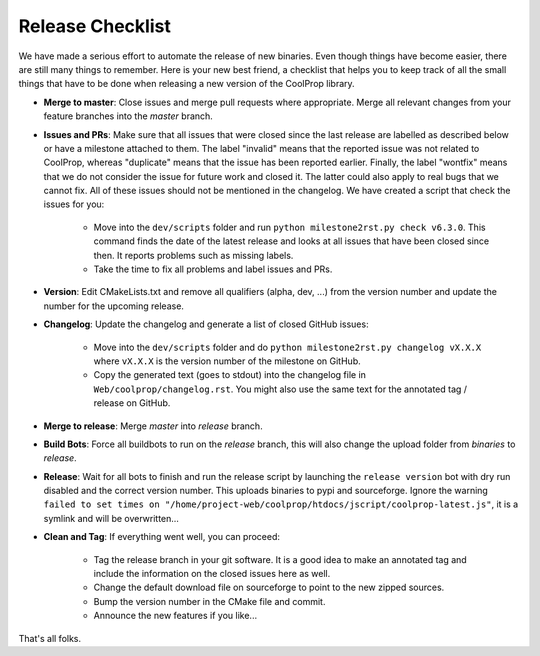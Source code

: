 .. _release:

******************
Release Checklist
******************

We have made a serious effort to automate the release of new binaries. Even
though things have become easier, there are still many things to remember.
Here is your new best friend, a checklist that helps you to keep track of
all the small things that have to be done when releasing a new version of
the CoolProp library. 

* **Merge to master**: Close issues and merge pull requests where
  appropriate. Merge all relevant changes from your feature branches into
  the *master* branch.
* **Issues and PRs**: Make sure that all issues that were closed since the last
  release are labelled as described below or have a milestone attached to
  them. The label "invalid" means that the reported
  issue was not related to CoolProp, whereas "duplicate" means that the
  issue has been reported earlier. Finally, the label "wontfix" means that
  we do not consider the issue for future work and closed it. The latter
  could also apply to real bugs that we cannot fix. All of these issues
  should not be mentioned in the changelog. We have created a script that
  check the issues for you: 
  
    - Move into the ``dev/scripts`` folder and run
      ``python milestone2rst.py check v6.3.0``. This command finds the date
      of the latest release and looks at all issues that have been closed
      since then. It reports problems such as missing labels.
    - Take the time to fix all problems and label issues and PRs.

* **Version**: Edit CMakeLists.txt and remove all qualifiers (alpha, dev,
  ...) from the version number and update the number for the upcoming
  release.
* **Changelog**: Update the changelog and generate a list of closed GitHub
  issues: 
  
    - Move into the ``dev/scripts`` folder and do ``python milestone2rst.py
      changelog vX.X.X`` where ``vX.X.X`` is the version number of the
      milestone on GitHub.
    - Copy the generated text (goes to stdout) into the changelog file in
      ``Web/coolprop/changelog.rst``. You might also use the same text for
      the annotated tag / release on GitHub.
    
* **Merge to release**: Merge *master* into *release* branch.
* **Build Bots**: Force all buildbots to run on the *release* branch, this
  will also change the upload folder from *binaries* to *release*.
* **Release**: Wait for all bots to finish and run the release script by
  launching the ``release version`` bot with dry run disabled and the
  correct version number. This uploads binaries to pypi and sourceforge.
  Ignore the warning ``failed to set times on 
  "/home/project-web/coolprop/htdocs/jscript/coolprop-latest.js"``,
  it is a symlink and will be overwritten... 
* **Clean and Tag**: If everything went well, you can proceed: 

    - Tag the release branch in your git software. It is a good idea to
      make an annotated tag and include the information on the closed
      issues here as well. 
    - Change the default download file on sourceforge to point to the new
      zipped sources.
    - Bump the version number in the CMake file and commit.
    - Announce the new features if you like...

That's all folks.
